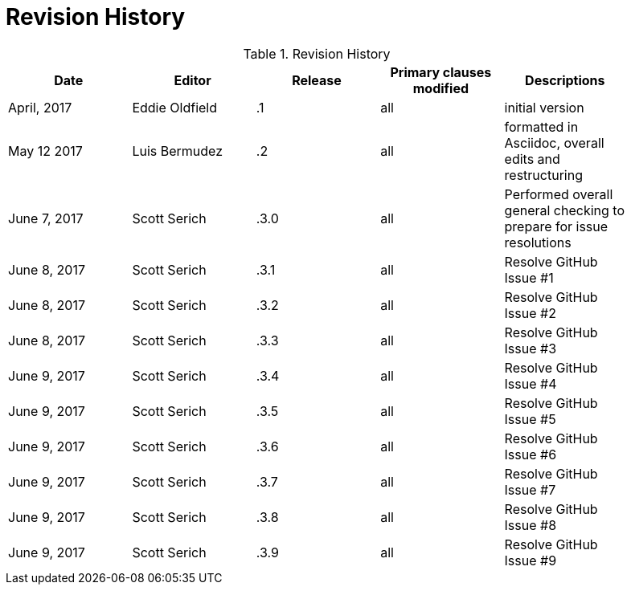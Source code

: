 [appendix]
= Revision History

.Revision History
[width="90%",options="header"]
|====================
|Date |Editor |Release | Primary clauses modified |Descriptions
|April, 2017 |Eddie Oldfield | .1 |all |initial version
|May 12 2017 |Luis Bermudez | .2 |all | formatted in Asciidoc, overall edits and restructuring
|June 7, 2017 |Scott Serich | .3.0 |all | Performed overall general checking to prepare for issue resolutions
|June 8, 2017 |Scott Serich | .3.1 |all | Resolve GitHub Issue #1
|June 8, 2017 |Scott Serich | .3.2 |all | Resolve GitHub Issue #2
|June 8, 2017 |Scott Serich | .3.3 |all | Resolve GitHub Issue #3
|June 9, 2017 |Scott Serich | .3.4 |all | Resolve GitHub Issue #4
|June 9, 2017 |Scott Serich | .3.5 |all | Resolve GitHub Issue #5
|June 9, 2017 |Scott Serich | .3.6 |all | Resolve GitHub Issue #6
|June 9, 2017 |Scott Serich | .3.7 |all | Resolve GitHub Issue #7
|June 9, 2017 |Scott Serich | .3.8 |all | Resolve GitHub Issue #8
|June 9, 2017 |Scott Serich | .3.9 |all | Resolve GitHub Issue #9

|====================
